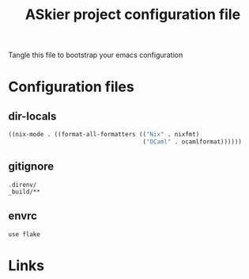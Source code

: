 #+TITLE: ASkier project configuration file

Tangle this file to bootstrap your emacs configuration

* Configuration files
** dir-locals

#+begin_src emacs-lisp :tangle .dir-locals.el
    ((nix-mode . ((format-all-formatters (("Nix" . nixfmt)
                                          ("OCaml" . ocamlformat))))))
#+end_src
** gitignore

#+begin_src fundamental :tangle .gitignore
  .direnv/
  _build/**
#+end_src
** envrc

#+begin_src envrc-file :tangle .envrc
  use flake
#+end_src

* Links
